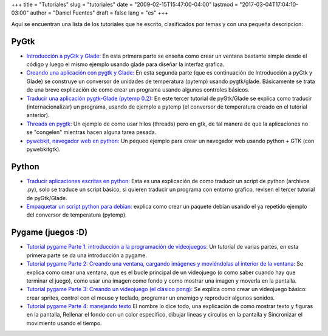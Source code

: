 +++
title = "Tutoriales"
slug = "tutoriales"
date = "2009-02-15T15:47:00-04:00"
lastmod = "2017-03-04T17:04:10-03:00"
author = "Daniel Fuentes"
draft = false
lang = "es"
+++

Aquí se encuentran una lista de los tutoriales que he escrito,
clasificados por temas y con una pequeña descripcion:

PyGtk
=====

- `Introducción a pyGtk y Glade:
  <https://www.pythonmania.net/es/2009/02/05/introduccion-a-pygtk-y-glade/>`_
  En esta primera parte se enseña como crear un ventana bastante simple
  desde el código y luego el mismo ejemplo usando glade para diseñar la
  interfaz grafica.

- `Creando una aplicación con pygtk y Glade:
  <https://www.pythonmania.net/es/2009/02/16/creando-una-aplicacion-con-pygtk-y-glade/>`_
  En esta segunda parte (que es continuación de Introducción a pyGtk y
  Glade) se construye un conversor de unidades de temperatura (pytemp)
  usando pygtk/glade. Básicamente se trata de una breve explicación de
  como crear un programa usando algunos controles básicos.

- `Traducir una aplicación pygtk-Glade (pytemp 0.2):
  <https://www.pythonmania.net/es/2009/03/15/traducir-una-aplicacion-pygtk-glade/>`_
  En este tercer tutorial de pyGtk/Glade se explica como traducir
  (internacionalizar) un programa, usando de ejemplo a pytemp (el
  conversor de temperatura creado en el tutorial anterior).

- `Threads en pygtk:
  <https://www.pythonmania.net/es/2009/05/21/threads-en-pygtk/>`__
  Un ejemplo de como usar hilos (threads) pero en gtk, de tal manera de
  que la aplicaciones no se "congelen" mientras hacen alguna tarea pesada.

- `pywebkit, navegador web en python:
  <https://www.pythonmania.net/es/2010/02/18/pywebkit-navegador-web-en-python/>`_
  Un pequeo ejemplo para crear un navegador web usando python + GTK
  (con pywebkitgtk).

Python
======

- `Traducir aplicaciones escritas en python:
  <https://www.pythonmania.net/es/2008/09/10/traducir-aplicaciones-en-python/>`_
  Esta es una explicación de como traducir un script de python
  (archivos .py), solo se traduce un script básico, si quieren traducir
  un programa con entorno grafico, revisen el tercer tutorial de
  pyGtk/Glade.

- `Empaquetar un script python para debian:
  <http://www.pythonmania.net/es/2009/04/25/empaquetar-un-script-python-para-debian/>`_
  explica como crear un paquete debian usando el ya repetido ejemplo
  del conversor de temperatura (pytemp).

Pygame (juegos :D)
==================

- `Tutorial pygame Parte 1: introducción a la programación de videojuegos:
  <http://www.pythonmania.net/es/2010/03/23/tutorial-pygame-introduccion/>`_
  Un tutorial de varias partes, en esta primera parte se da una
  introducción a pygame.

- `Tutorial pygame Parte 2: Creando una ventana, cargando imágenes y
  moviéndolas al interior de la ventana:
  <http://www.pythonmania.net/es/2010/03/25/tutorial-pygame-2-ventana-e-imagenes/>`_
  Se explica como crear una ventana, que es el bucle principal de un
  videojuego (o como saber cuando hay que terminar el juego), como usar
  una imagen como fondo y como mostrar una imagen y moverla en la
  pantalla.

- `Tutorial pygame Parte 3: Creando un videojuego (el clásico pong):
  <http://www.pythonmania.net/es/2010/04/07/tutorial-pygame-3-un-videojuego/>`_
  Se explica como crear un videojuego básico: crear sprites, control
  con el mouse y teclado, programar un enemigo y reproducir algunos sonidos.

- `Tutorial pygame Parte 4: manejando texto
  <https://www.pythonmania.net/es/2010/07/14/tutorial-pygame-4-figuras-y-texto/>`_
  El nombre lo dice todo, una explicación de como mostrar texto y figuras en
  la pantalla, Rellenar el fondo con un color especifico, dibujar lineas y
  circulos en la pantalla y Sincronizar el movimiento usando el tiempo.
